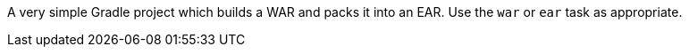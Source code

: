 A very simple Gradle project which builds a WAR and packs it into an EAR. Use the `war` or `ear` task as appropriate.
